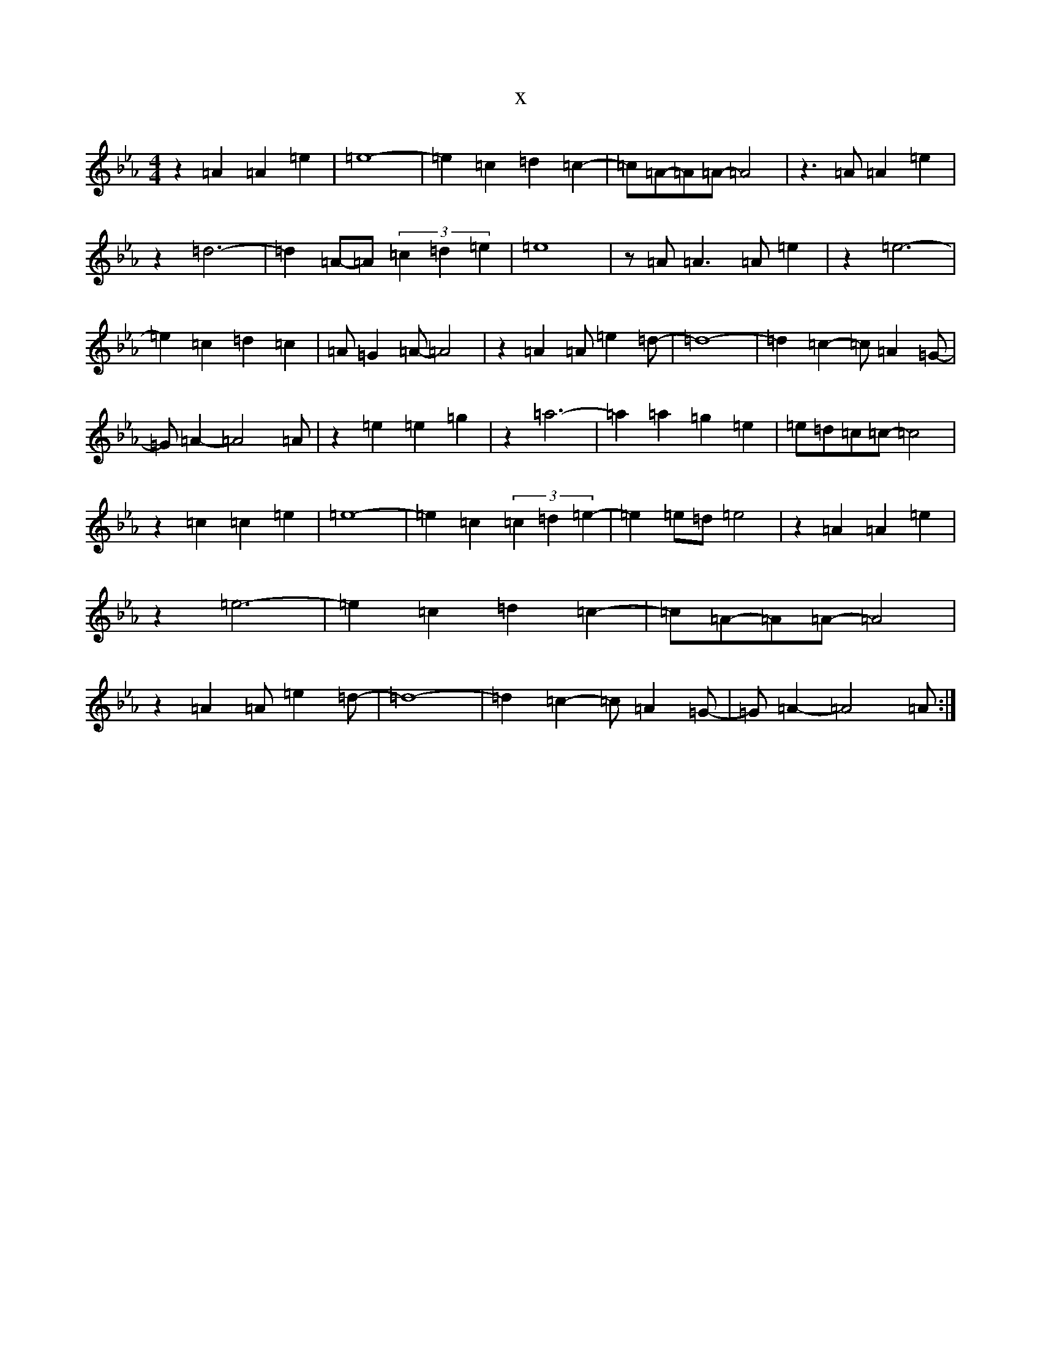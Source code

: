 X:22177
T:x
L:1/8
M:4/4
K: C minor
z2=A2=A2=e2|=e8-|=e2=c2=d2=c2-|=c=A-=A=A-=A4|z3=A=A2=e2|z2=d6-|=d2=A-=A(3=c2=d2=e2|=e8|z=A=A3=A=e2|z2=e6-|=e2=c2=d2=c2|=A=G2=A-=A4|z2=A2=A=e2=d-|=d8-|=d2=c2-=c=A2=G-|=G=A2-=A4=A|z2=e2=e2=g2|z2=a6-|=a2=a2=g2=e2|=e=d=c=c-=c4|z2=c2=c2=e2|=e8-|=e2=c2(3=c2=d2=e2-|=e2=e=d=e4|z2=A2=A2=e2|z2=e6-|=e2=c2=d2=c2-|=c=A-=A=A-=A4|z2=A2=A=e2=d-|=d8-|=d2=c2-=c=A2=G-|=G=A2-=A4=A:|